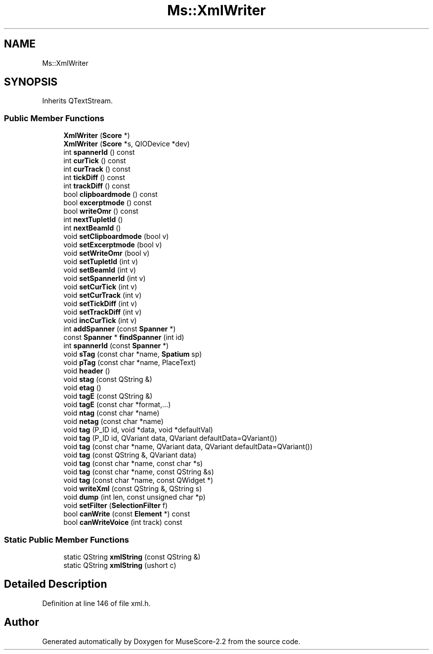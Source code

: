 .TH "Ms::XmlWriter" 3 "Mon Jun 5 2017" "MuseScore-2.2" \" -*- nroff -*-
.ad l
.nh
.SH NAME
Ms::XmlWriter
.SH SYNOPSIS
.br
.PP
.PP
Inherits QTextStream\&.
.SS "Public Member Functions"

.in +1c
.ti -1c
.RI "\fBXmlWriter\fP (\fBScore\fP *)"
.br
.ti -1c
.RI "\fBXmlWriter\fP (\fBScore\fP *s, QIODevice *dev)"
.br
.ti -1c
.RI "int \fBspannerId\fP () const"
.br
.ti -1c
.RI "int \fBcurTick\fP () const"
.br
.ti -1c
.RI "int \fBcurTrack\fP () const"
.br
.ti -1c
.RI "int \fBtickDiff\fP () const"
.br
.ti -1c
.RI "int \fBtrackDiff\fP () const"
.br
.ti -1c
.RI "bool \fBclipboardmode\fP () const"
.br
.ti -1c
.RI "bool \fBexcerptmode\fP () const"
.br
.ti -1c
.RI "bool \fBwriteOmr\fP () const"
.br
.ti -1c
.RI "int \fBnextTupletId\fP ()"
.br
.ti -1c
.RI "int \fBnextBeamId\fP ()"
.br
.ti -1c
.RI "void \fBsetClipboardmode\fP (bool v)"
.br
.ti -1c
.RI "void \fBsetExcerptmode\fP (bool v)"
.br
.ti -1c
.RI "void \fBsetWriteOmr\fP (bool v)"
.br
.ti -1c
.RI "void \fBsetTupletId\fP (int v)"
.br
.ti -1c
.RI "void \fBsetBeamId\fP (int v)"
.br
.ti -1c
.RI "void \fBsetSpannerId\fP (int v)"
.br
.ti -1c
.RI "void \fBsetCurTick\fP (int v)"
.br
.ti -1c
.RI "void \fBsetCurTrack\fP (int v)"
.br
.ti -1c
.RI "void \fBsetTickDiff\fP (int v)"
.br
.ti -1c
.RI "void \fBsetTrackDiff\fP (int v)"
.br
.ti -1c
.RI "void \fBincCurTick\fP (int v)"
.br
.ti -1c
.RI "int \fBaddSpanner\fP (const \fBSpanner\fP *)"
.br
.ti -1c
.RI "const \fBSpanner\fP * \fBfindSpanner\fP (int id)"
.br
.ti -1c
.RI "int \fBspannerId\fP (const \fBSpanner\fP *)"
.br
.ti -1c
.RI "void \fBsTag\fP (const char *name, \fBSpatium\fP sp)"
.br
.ti -1c
.RI "void \fBpTag\fP (const char *name, PlaceText)"
.br
.ti -1c
.RI "void \fBheader\fP ()"
.br
.ti -1c
.RI "void \fBstag\fP (const QString &)"
.br
.ti -1c
.RI "void \fBetag\fP ()"
.br
.ti -1c
.RI "void \fBtagE\fP (const QString &)"
.br
.ti -1c
.RI "void \fBtagE\fP (const char *format,\&.\&.\&.)"
.br
.ti -1c
.RI "void \fBntag\fP (const char *name)"
.br
.ti -1c
.RI "void \fBnetag\fP (const char *name)"
.br
.ti -1c
.RI "void \fBtag\fP (P_ID id, void *data, void *defaultVal)"
.br
.ti -1c
.RI "void \fBtag\fP (P_ID id, QVariant data, QVariant defaultData=QVariant())"
.br
.ti -1c
.RI "void \fBtag\fP (const char *name, QVariant data, QVariant defaultData=QVariant())"
.br
.ti -1c
.RI "void \fBtag\fP (const QString &, QVariant data)"
.br
.ti -1c
.RI "void \fBtag\fP (const char *name, const char *s)"
.br
.ti -1c
.RI "void \fBtag\fP (const char *name, const QString &s)"
.br
.ti -1c
.RI "void \fBtag\fP (const char *name, const QWidget *)"
.br
.ti -1c
.RI "void \fBwriteXml\fP (const QString &, QString s)"
.br
.ti -1c
.RI "void \fBdump\fP (int len, const unsigned char *p)"
.br
.ti -1c
.RI "void \fBsetFilter\fP (\fBSelectionFilter\fP f)"
.br
.ti -1c
.RI "bool \fBcanWrite\fP (const \fBElement\fP *) const"
.br
.ti -1c
.RI "bool \fBcanWriteVoice\fP (int track) const"
.br
.in -1c
.SS "Static Public Member Functions"

.in +1c
.ti -1c
.RI "static QString \fBxmlString\fP (const QString &)"
.br
.ti -1c
.RI "static QString \fBxmlString\fP (ushort c)"
.br
.in -1c
.SH "Detailed Description"
.PP 
Definition at line 146 of file xml\&.h\&.

.SH "Author"
.PP 
Generated automatically by Doxygen for MuseScore-2\&.2 from the source code\&.
